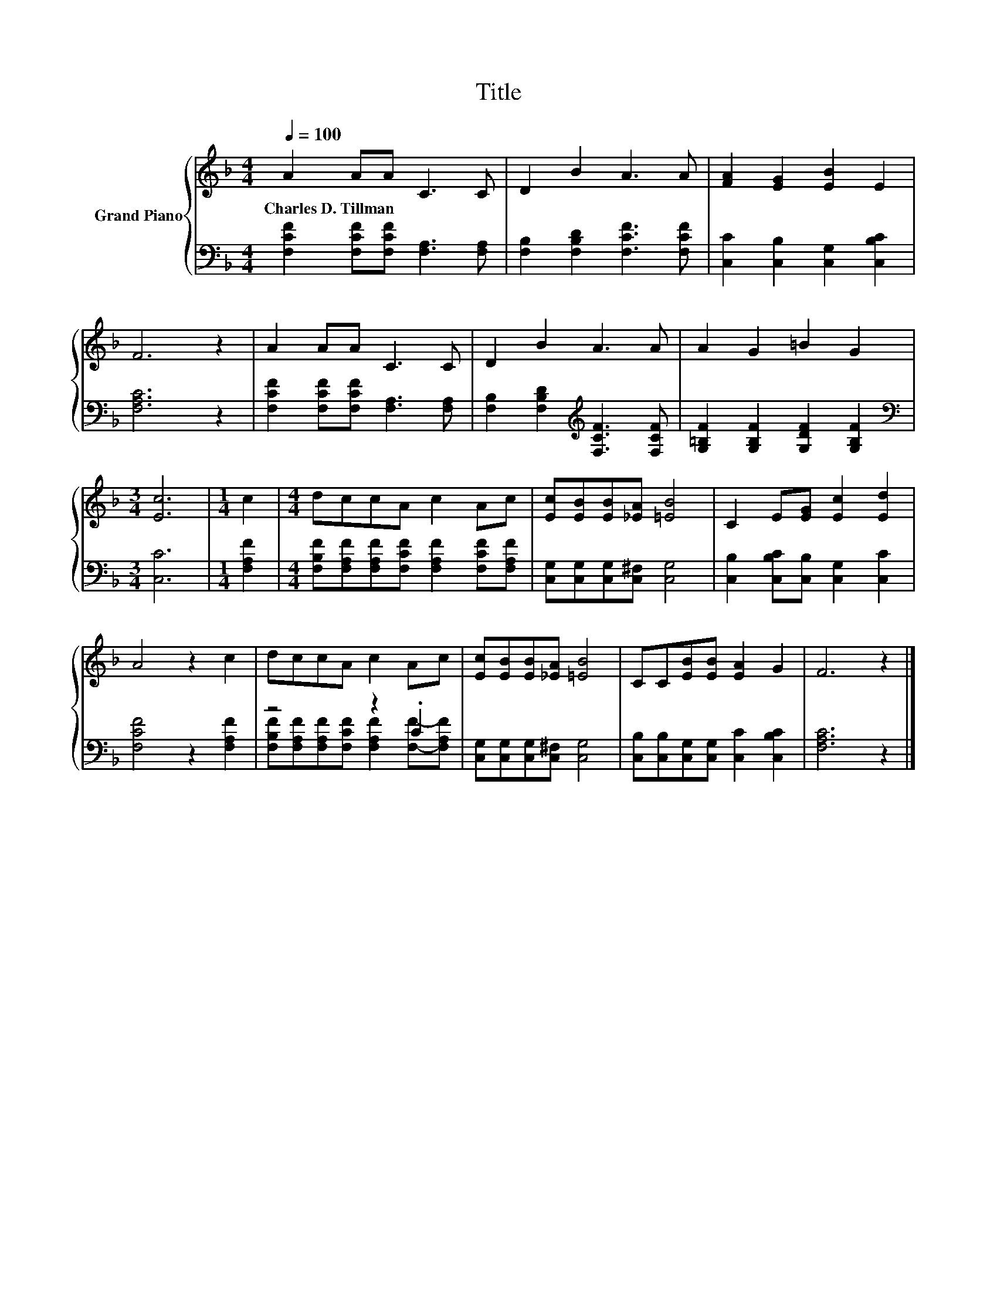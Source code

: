 X:1
T:Title
%%score { 1 | ( 2 3 ) }
L:1/8
Q:1/4=100
M:4/4
K:F
V:1 treble nm="Grand Piano"
V:2 bass 
V:3 bass 
V:1
 A2 AA C3 C | D2 B2 A3 A | [FA]2 [EG]2 [EB]2 E2 | F6 z2 | A2 AA C3 C | D2 B2 A3 A | A2 G2 =B2 G2 | %7
w: Charles~D.~Tillman * * * *|||||||
[M:3/4] [Ec]6 |[M:1/4] c2 |[M:4/4] dccA c2 Ac | [Ec][EB][EB][_EA] [=EB]4 | C2 E[EG] [Ec]2 [Ed]2 | %12
w: |||||
 A4 z2 c2 | dccA c2 Ac | [Ec][EB][EB][_EA] [=EB]4 | CC[EB][EB] [EA]2 G2 | F6 z2 |] %17
w: |||||
V:2
 [F,CF]2 [F,CF][F,CF] [F,A,]3 [F,A,] | [F,B,]2 [F,B,D]2 [F,CF]3 [F,CF] | %2
 [C,C]2 [C,B,]2 [C,G,]2 [C,B,C]2 | [F,A,C]6 z2 | [F,CF]2 [F,CF][F,CF] [F,A,]3 [F,A,] | %5
 [F,B,]2 [F,B,D]2[K:treble] [F,CF]3 [F,CF] | [G,=B,F]2 [G,B,F]2 [G,DF]2 [G,B,F]2 | %7
[M:3/4][K:bass] [C,C]6 |[M:1/4] [F,A,F]2 | %9
[M:4/4] [F,B,F][F,A,F][F,A,F][F,CF] [F,A,F]2 [F,CF][F,A,F] | [C,G,][C,G,][C,G,][C,^F,] [C,G,]4 | %11
 [C,B,]2 [C,B,C][C,B,] [C,G,]2 [C,C]2 | [F,CF]4 z2 [F,A,F]2 | z4 z2 .C2 | %14
 [C,G,][C,G,][C,G,][C,^F,] [C,G,]4 | [C,B,][C,B,][C,G,][C,G,] [C,C]2 [C,B,C]2 | [F,A,C]6 z2 |] %17
V:3
 x8 | x8 | x8 | x8 | x8 | x4[K:treble] x4 | x8 |[M:3/4][K:bass] x6 |[M:1/4] x2 |[M:4/4] x8 | x8 | %11
 x8 | x8 | [F,B,F][F,A,F][F,A,F][F,CF] [F,A,F]2 [F,F]-[F,A,F] | x8 | x8 | x8 |] %17

